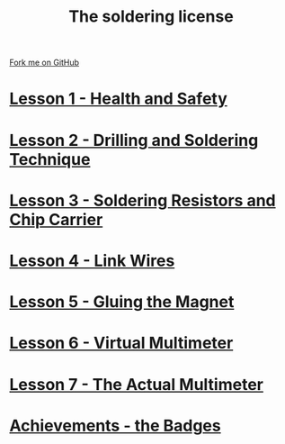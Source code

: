 #+STARTUP:indent
#+HTML_HEAD: <link rel="stylesheet" type="text/css" href="css/styles.css"/>
#+HTML_HEAD_EXTRA: <link href='http://fonts.googleapis.com/css?family=Ubuntu+Mono|Ubuntu' rel='stylesheet' type='text/css'>
#+BEGIN_COMMENT
#+STYLE: <link rel="stylesheet" type="text/css" href="css/styles.css"/>
#+STYLE: <link href='http://fonts.googleapis.com/css?family=Ubuntu+Mono|Ubuntu' rel='stylesheet' type='text/css'>
#+END_COMMENT
#+OPTIONS: f:nil author:nil num:1 creator:nil timestamp:nil 

#+TITLE: The soldering license
#+AUTHOR: Stephen Brown
#+OPTIONS: toc:nil f:nil author:nil num:nil creator:nil timestamp:nil 

#+BEGIN_HTML
<div class=ribbon>
<a href="https://github.com/stsb11/soldering_license">Fork me on GitHub</a>
</div>
#+END_HTML
* [[file:step_1.html][Lesson 1 - Health and Safety]]
:PROPERTIES:
:HTML_CONTAINER_CLASS: activity
:END:
* [[file:step_2.html][Lesson 2 - Drilling and Soldering Technique]]
:PROPERTIES:
:HTML_CONTAINER_CLASS: activity
:END:
* [[file:step_3.html][Lesson 3 - Soldering Resistors and Chip Carrier]]
:PROPERTIES:
:HTML_CONTAINER_CLASS: activity
:END:
* [[./step_4.org][Lesson 4 - Link Wires]]
:PROPERTIES:
:HTML_CONTAINER_CLASS: activity
:END:

* [[file:step_5.html][Lesson 5 - Gluing the Magnet]]
:PROPERTIES:
:HTML_CONTAINER_CLASS: activity
:END:
* [[./step_6.html][Lesson 6 - Virtual Multimeter]]
:PROPERTIES:
:HTML_CONTAINER_CLASS: activity
:END:
* [[./step_7.html][Lesson 7 - The Actual Multimeter]]
:PROPERTIES:
:HTML_CONTAINER_CLASS: activity
:END:
* [[./assess.html][Achievements - the Badges]]
:PROPERTIES:
:HTML_CONTAINER_CLASS: activity
:END:
